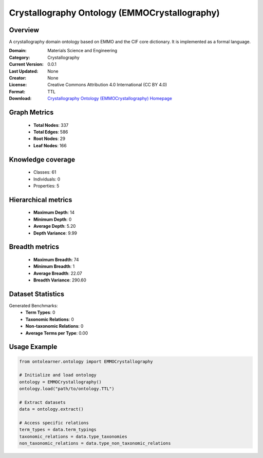 Crystallography Ontology (EMMOCrystallography)
========================================================================================================================

Overview
--------
A crystallography domain ontology based on EMMO and the CIF core dictionary. It is implemented as a formal language.

:Domain: Materials Science and Engineering
:Category: Crystallography
:Current Version: 0.0.1
:Last Updated: None
:Creator: None
:License: Creative Commons Attribution 4.0 International (CC BY 4.0)
:Format: TTL
:Download: `Crystallography Ontology (EMMOCrystallography) Homepage <https://github.com/emmo-repo/domain-crystallography>`_

Graph Metrics
-------------
    - **Total Nodes**: 337
    - **Total Edges**: 586
    - **Root Nodes**: 29
    - **Leaf Nodes**: 166

Knowledge coverage
------------------
    - Classes: 61
    - Individuals: 0
    - Properties: 5

Hierarchical metrics
--------------------
    - **Maximum Depth**: 14
    - **Minimum Depth**: 0
    - **Average Depth**: 5.20
    - **Depth Variance**: 9.99

Breadth metrics
------------------
    - **Maximum Breadth**: 74
    - **Minimum Breadth**: 1
    - **Average Breadth**: 22.07
    - **Breadth Variance**: 290.60

Dataset Statistics
------------------
Generated Benchmarks:
    - **Term Types**: 0
    - **Taxonomic Relations**: 0
    - **Non-taxonomic Relations**: 0
    - **Average Terms per Type**: 0.00

Usage Example
-------------
.. code-block:: python

    from ontolearner.ontology import EMMOCrystallography

    # Initialize and load ontology
    ontology = EMMOCrystallography()
    ontology.load("path/to/ontology.TTL")

    # Extract datasets
    data = ontology.extract()

    # Access specific relations
    term_types = data.term_typings
    taxonomic_relations = data.type_taxonomies
    non_taxonomic_relations = data.type_non_taxonomic_relations
